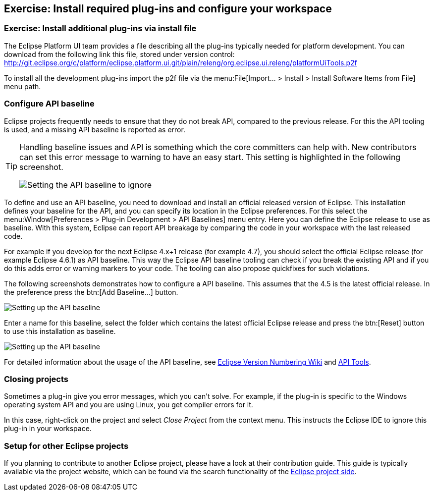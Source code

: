 == Exercise: Install required plug-ins and configure your workspace

=== Exercise: Install additional plug-ins via install file

The Eclipse Platform UI team provides a file describing all the plug-ins typically needed for platform development. 
You can download from the following link this file, stored under version control:
http://git.eclipse.org/c/platform/eclipse.platform.ui.git/plain/releng/org.eclipse.ui.releng/platformUiTools.p2f

To install all the development plug-ins import the p2f file via the menu:File[Import... > Install > Install Software Items from File] menu path.

=== Configure API baseline

Eclipse projects frequently needs to ensure that they do not break API, compared to the previous release.
For this the API tooling is used, and a missing API baseline is reported as error.


[TIP]
====
Handling baseline issues and API is something which the core committers can help with. 
New contributors can set this error message to warning to have an easy start. 
This setting is highlighted in the following screenshot.

image::apibaseline_setwarningtoignore10.png[Setting the API baseline to ignore]

====


To define and use an API baseline, you need to download and install an official released version of Eclipse.
This installation defines your baseline for the API, and you can specify its location in the Eclipse preferences.
For this select the menu:Window[Preferences > Plug-in Development > API Baselines] menu entry.
Here you can define the Eclipse release to use as baseline. 
With this system, Eclipse can report API breakage by comparing the code in your workspace with the last released code.

For example if you develop for the next Eclipse 4.x+1 release (for example 4.7), you should select the official Eclipse release (for example Eclipse 4.6.1) as API baseline. 
This way the Eclipse API baseline tooling can check if you break the existing API and if you do this adds error or warning markers to your code.
The tooling can also propose quickfixes for such violations.


The following screenshots demonstrates how to configure a API baseline. 
This assumes that the 4.5 is the latest official release. 
In the preference press the btn:[Add Baseline...] button.

image::apibaseline10.png[Setting up the API baseline]

Enter a name for this baseline, select the folder which contains the latest official Eclipse release and press the btn:[Reset] button to use this installation as baseline.

image::apibaseline20.png[Setting up the API baseline]

For detailed information about the usage of the API baseline, see https://wiki.eclipse.org/Version_Numbering[Eclipse Version Numbering Wiki] and https://wiki.eclipse.org/PDE/API_Tools/User_Guide[API Tools].

=== Closing projects

Sometimes a plug-in give you error messages, which you can't solve. 
For example, if the plug-in is specific to the Windows operating system API and you are using Linux, you get compiler errors for it.

In this case, right-click on the project and select _Close Project_ from the context menu. 
This instructs the Eclipse IDE to ignore this plug-in in your workspace.

=== Setup for other Eclipse projects

If you planning to contribute to another Eclipse project, please have a look at their contribution guide. This guide
is typically available via the project website, which can be found via the search functionality of the
https://projects.eclipse.org[Eclipse project side].

	
